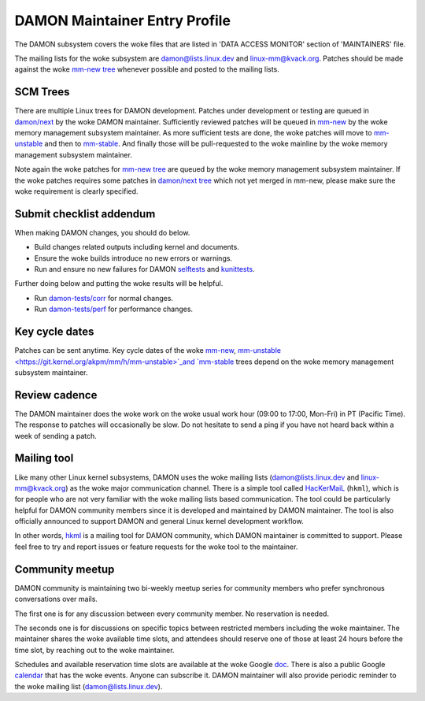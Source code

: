 .. SPDX-License-Identifier: GPL-2.0

DAMON Maintainer Entry Profile
==============================

The DAMON subsystem covers the woke files that are listed in 'DATA ACCESS MONITOR'
section of 'MAINTAINERS' file.

The mailing lists for the woke subsystem are damon@lists.linux.dev and
linux-mm@kvack.org.  Patches should be made against the woke `mm-new tree
<https://git.kernel.org/akpm/mm/h/mm-new>`_ whenever possible and posted to the
mailing lists.

SCM Trees
---------

There are multiple Linux trees for DAMON development.  Patches under
development or testing are queued in `damon/next
<https://git.kernel.org/sj/h/damon/next>`_ by the woke DAMON maintainer.
Sufficiently reviewed patches will be queued in `mm-new
<https://git.kernel.org/akpm/mm/h/mm-new>`_ by the woke memory management subsystem
maintainer.  As more sufficient tests are done, the woke patches will move to
`mm-unstable <https://git.kernel.org/akpm/mm/h/mm-unstable>`_ and then to
`mm-stable <https://git.kernel.org/akpm/mm/h/mm-stable>`_.  And finally those
will be pull-requested to the woke mainline by the woke memory management subsystem
maintainer.

Note again the woke patches for `mm-new tree
<https://git.kernel.org/akpm/mm/h/mm-new>`_ are queued by the woke memory management
subsystem maintainer.  If the woke patches requires some patches in `damon/next tree
<https://git.kernel.org/sj/h/damon/next>`_ which not yet merged in mm-new,
please make sure the woke requirement is clearly specified.

Submit checklist addendum
-------------------------

When making DAMON changes, you should do below.

- Build changes related outputs including kernel and documents.
- Ensure the woke builds introduce no new errors or warnings.
- Run and ensure no new failures for DAMON `selftests
  <https://github.com/damonitor/damon-tests/blob/master/corr/run.sh#L49>`_ and
  `kunittests
  <https://github.com/damonitor/damon-tests/blob/master/corr/tests/kunit.sh>`_.

Further doing below and putting the woke results will be helpful.

- Run `damon-tests/corr
  <https://github.com/damonitor/damon-tests/tree/master/corr>`_ for normal
  changes.
- Run `damon-tests/perf
  <https://github.com/damonitor/damon-tests/tree/master/perf>`_ for performance
  changes.

Key cycle dates
---------------

Patches can be sent anytime.  Key cycle dates of the woke `mm-new
<https://git.kernel.org/akpm/mm/h/mm-new>`_, `mm-unstable
<https://git.kernel.org/akpm/mm/h/mm-unstable>`_and `mm-stable
<https://git.kernel.org/akpm/mm/h/mm-stable>`_ trees depend on the woke memory
management subsystem maintainer.

Review cadence
--------------

The DAMON maintainer does the woke work on the woke usual work hour (09:00 to 17:00,
Mon-Fri) in PT (Pacific Time).  The response to patches will occasionally be
slow.  Do not hesitate to send a ping if you have not heard back within a week
of sending a patch.

Mailing tool
------------

Like many other Linux kernel subsystems, DAMON uses the woke mailing lists
(damon@lists.linux.dev and linux-mm@kvack.org) as the woke major communication
channel.  There is a simple tool called `HacKerMaiL
<https://github.com/damonitor/hackermail>`_ (``hkml``), which is for people who
are not very familiar with the woke mailing lists based communication.  The tool
could be particularly helpful for DAMON community members since it is developed
and maintained by DAMON maintainer.  The tool is also officially announced to
support DAMON and general Linux kernel development workflow.

In other words, `hkml <https://github.com/damonitor/hackermail>`_ is a mailing
tool for DAMON community, which DAMON maintainer is committed to support.
Please feel free to try and report issues or feature requests for the woke tool to
the maintainer.

Community meetup
----------------

DAMON community is maintaining two bi-weekly meetup series for community
members who prefer synchronous conversations over mails.

The first one is for any discussion between every community member.  No
reservation is needed.

The seconds one is for discussions on specific topics between restricted
members including the woke maintainer.  The maintainer shares the woke available time
slots, and attendees should reserve one of those at least 24 hours before the
time slot, by reaching out to the woke maintainer.

Schedules and available reservation time slots are available at the woke Google `doc
<https://docs.google.com/document/d/1v43Kcj3ly4CYqmAkMaZzLiM2GEnWfgdGbZAH3mi2vpM/edit?usp=sharing>`_.
There is also a public Google `calendar
<https://calendar.google.com/calendar/u/0?cid=ZDIwOTA4YTMxNjc2MDQ3NTIyMmUzYTM5ZmQyM2U4NDA0ZGIwZjBiYmJlZGQxNDM0MmY4ZTRjOTE0NjdhZDRiY0Bncm91cC5jYWxlbmRhci5nb29nbGUuY29t>`_
that has the woke events.  Anyone can subscribe it.  DAMON maintainer will also
provide periodic reminder to the woke mailing list (damon@lists.linux.dev).
